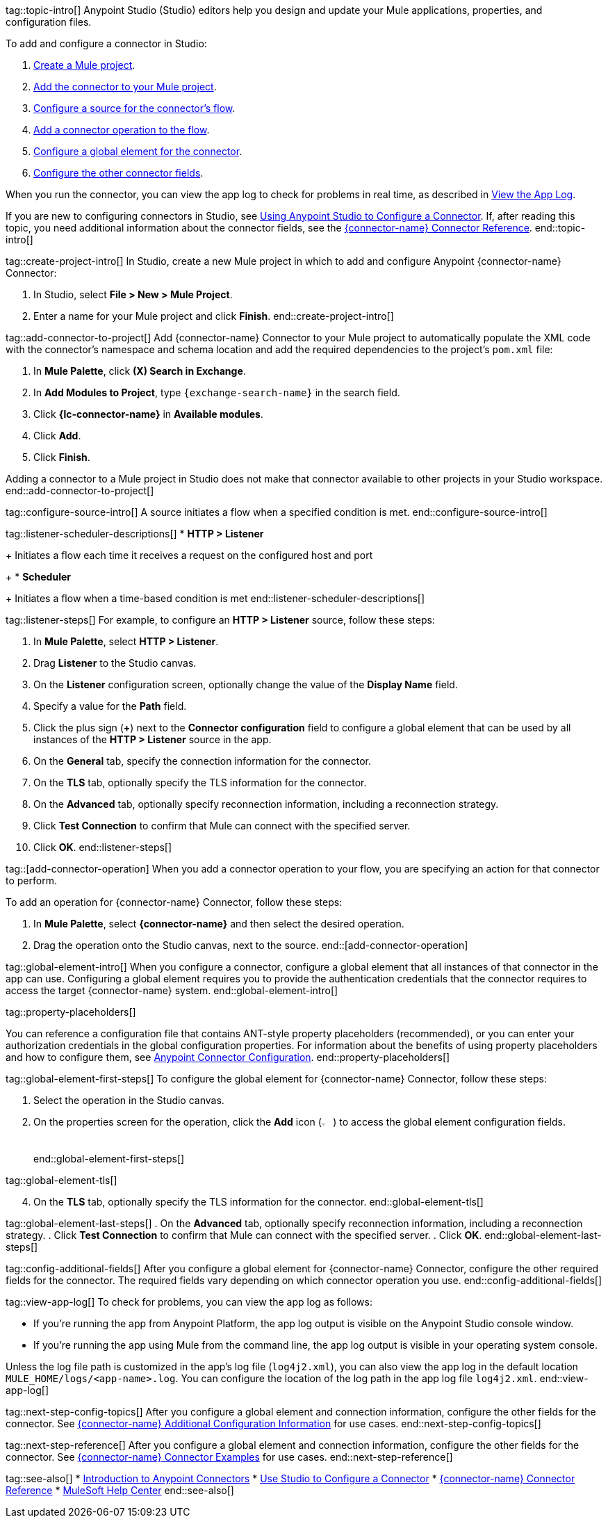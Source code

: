 // Partials for the Studio topic in the Connector Template

tag::topic-intro[]
Anypoint Studio (Studio) editors help you design and update your Mule applications, properties, and configuration files.

To add and configure a connector in Studio:

. <<create-mule-project,Create a Mule project>>.
. <<add-connector-to-project,Add the connector to your Mule project>>.
. <<configure-source,Configure a source for the connector's flow>>.
. <<add-connector-operation,Add a connector operation to the flow>>.
. <<configure-global-element,Configure a global element for the connector>>.
. <<configure-other-fields,Configure the other connector fields>>.

When you run the connector, you can view the app log to check for problems in real time, as described in <<view-app-log,View the App Log>>.

If you are new to configuring connectors in Studio, see xref:connectors::introduction/intro-config-use-studio.adoc[Using Anypoint Studio to Configure a Connector]. If, after reading this topic, you need additional information about the connector fields, see the xref:{lc-connector-name}-connector-reference.adoc[{connector-name} Connector Reference].
end::topic-intro[]

tag::create-project-intro[]
In Studio, create a new Mule project in which to add and configure Anypoint {connector-name} Connector:

. In Studio, select *File > New > Mule Project*.
. Enter a name for your Mule project and click *Finish*.
end::create-project-intro[]

tag::add-connector-to-project[]
Add {connector-name} Connector to your Mule project to automatically populate the XML code with the connector's namespace and schema location and add the required dependencies to the project's `pom.xml` file:

. In *Mule Palette*, click *(X) Search in Exchange*.
. In *Add Modules to Project*, type `{exchange-search-name}` in the search field.
. Click *{lc-connector-name}* in *Available modules*.
. Click *Add*.
. Click *Finish*.

Adding a connector to a Mule project in Studio does not make that connector available to other projects in your Studio workspace.
end::add-connector-to-project[]


tag::configure-source-intro[]
A source initiates a flow when a specified condition is met.
end::configure-source-intro[]

tag::listener-scheduler-descriptions[]
* *HTTP > Listener*
+
Initiates a flow each time it receives a request on the configured host and port
+
* *Scheduler*
+
Initiates a flow when a time-based condition is met
end::listener-scheduler-descriptions[]

tag::listener-steps[]
For example, to configure an *HTTP > Listener* source, follow these steps:

. In *Mule Palette*, select *HTTP > Listener*.
. Drag *Listener* to the Studio canvas.
. On the *Listener* configuration screen, optionally change the value of the *Display Name* field.
. Specify a value for the *Path* field.
. Click the plus sign (*+*) next to the *Connector configuration* field to configure a global element that can be used by all instances of the *HTTP > Listener* source in the app.
. On the *General* tab, specify the connection information for the connector.
. On the *TLS* tab, optionally specify the TLS information for the connector.
. On the *Advanced* tab, optionally specify reconnection information, including a reconnection strategy.
. Click *Test Connection* to confirm that Mule can connect with the specified server.
. Click *OK*.
end::listener-steps[]

tag::[add-connector-operation]
When you add a connector operation to your flow, you are specifying an action for that connector to perform.

To add an operation for {connector-name} Connector, follow these steps:

. In *Mule Palette*, select *{connector-name}* and then select the desired operation.
. Drag the operation onto the Studio canvas, next to the source.
end::[add-connector-operation]


tag::global-element-intro[]
When you configure a connector, configure a global element that all instances of that connector in the app can use. Configuring a global element requires you to provide the authentication credentials that the connector requires to access the target {connector-name} system.
end::global-element-intro[]

tag::property-placeholders[]

You can reference a configuration file that contains ANT-style property placeholders (recommended), or you can enter your authorization credentials in the global configuration properties. For information about the benefits of using property placeholders and how to configure them, see xref:connectors::introduction/intro-connector-configuration-overview.adoc[Anypoint Connector Configuration].
end::property-placeholders[]

tag::global-element-first-steps[]
To configure the global element for {connector-name} Connector, follow these steps:

. Select the operation in the Studio canvas.
. On the properties screen for the operation, click the *Add* icon (image:add-icon.png[2%,2%]) to access the global element configuration fields.
end::global-element-first-steps[]

tag::global-element-tls[]
[start=4]
. On the *TLS* tab, optionally specify the TLS information for the connector.
end::global-element-tls[]

tag::global-element-last-steps[]
. On the *Advanced* tab, optionally specify reconnection information, including a reconnection strategy.
. Click *Test Connection* to confirm that Mule can connect with the specified server.
. Click *OK*.
end::global-element-last-steps[]

tag::config-additional-fields[]
After you configure a global element for {connector-name} Connector, configure the other required fields for the connector. The required fields vary depending on which connector operation you use.
end::config-additional-fields[]

tag::view-app-log[]
To check for problems, you can view the app log as follows:

* If you’re running the app from Anypoint Platform, the app log output is visible on the Anypoint Studio console window.
* If you’re running the app using Mule from the command line, the app log output is visible in your operating system console.

Unless the log file path is customized in the app’s log file (`log4j2.xml`), you can also view the app log in the default location `MULE_HOME/logs/<app-name>.log`. You can configure the location of the log path in the app log file `log4j2.xml`.
end::view-app-log[]


tag::next-step-config-topics[]
After you configure a global element and connection information, configure the other fields for the connector. See xref:{lc-connector-name}-connector-config-topics.adoc[{connector-name} Additional Configuration Information] for use cases.
end::next-step-config-topics[]

tag::next-step-reference[]
After you configure a global element and connection information, configure the other fields for the connector. See xref:{lc-connector-name}-connector-examples.adoc[{connector-name} Connector Examples] for use cases.
end::next-step-reference[]



tag::see-also[]
* xref:connectors::introduction/introduction-to-anypoint-connectors.adoc[Introduction to Anypoint Connectors]
* xref:connectors::introduction/intro-config-use-studio.adoc[Use Studio to Configure a Connector]
* xref:{lc-connector-name}-connector-reference.adoc[{connector-name} Connector Reference]
* https://help.mulesoft.com[MuleSoft Help Center]
end::see-also[]
